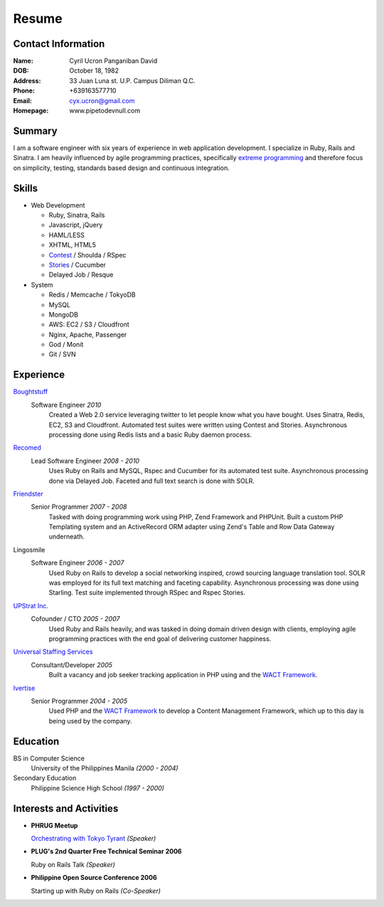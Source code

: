 ======
Resume
======

Contact Information
-------------------
:Name: Cyril Ucron Panganiban David
:DOB:  October 18, 1982
:Address: 33 Juan Luna st. U.P. Campus Diliman Q.C.
:Phone: +639163577710
:Email: cyx.ucron@gmail.com
:Homepage: www.pipetodevnull.com

Summary
-------
I am a software engineer with six years of experience in web application development. I specialize in Ruby, Rails and Sinatra. I am heavily influenced by agile programming practices, specifically `extreme programming`_ and therefore focus on simplicity, testing, standards based design and continuous integration. 

Skills
------

- Web Development

  - Ruby, Sinatra, Rails
  - Javascript, jQuery
  - HAML/LESS
  - XHTML, HTML5
  - `Contest`_ / Shoulda / RSpec
  - `Stories`_ / Cucumber
  - Delayed Job / Resque

- System

  - Redis / Memcache / TokyoDB
  - MySQL
  - MongoDB
  - AWS: EC2 / S3 / Cloudfront
  - Nginx, Apache, Passenger
  - God / Monit
  - Git / SVN

Experience
----------

Boughtstuff_ 
  Software Engineer *2010*
    Created a Web 2.0 service leveraging twitter to let people know what you have bought. Uses Sinatra, Redis, EC2, S3 and Cloudfront. Automated test suites were written using Contest and Stories. Asynchronous processing done using Redis lists and a basic Ruby daemon process.

Recomed_ 
  Lead Software Engineer *2008 - 2010*
    Uses Ruby on Rails and MySQL, Rspec and Cucumber for its automated test suite. Asynchronous processing done via Delayed Job. Faceted and full text search is done with SOLR.

Friendster_
  Senior Programmer *2007 - 2008*
    Tasked with doing programming work using PHP, Zend Framework and PHPUnit. Built a custom PHP Templating system and an ActiveRecord ORM adapter using Zend's Table and Row Data Gateway underneath.

Lingosmile
  Software Engineer *2006 - 2007*
    Used Ruby on Rails to develop a social networking inspired, crowd sourcing language translation tool. SOLR was employed for its full text matching and faceting capability. Asynchronous processing was done using Starling. Test suite implemented through RSpec and Rspec Stories.

`UPStrat Inc.`_
  Cofounder / CTO *2005 - 2007*
    Used Ruby and Rails heavily, and was tasked in doing domain driven design with clients, employing agile programming practices with the end goal of delivering customer happiness.

`Universal Staffing Services`_
  Consultant/Developer *2005*
    Built a vacancy and job seeker tracking application in PHP using and the `WACT Framework`_.

Ivertise_
  Senior Programmer *2004 - 2005*
    Used PHP and the `WACT Framework`_ to develop a Content Management Framework, which up to this day is being used by the company.

Education
---------

BS in Computer Science
  University of the Philippines Manila
  *(2000 - 2004)*

Secondary Education
  Philippine Science High School
  *(1997 - 2000)*

Interests and Activities
------------------------

- **PHRUG Meetup**

  `Orchestrating with Tokyo Tyrant`_ *(Speaker)*

- **PLUG's 2nd Quarter Free Technical Seminar 2006** 
  
  Ruby on Rails Talk *(Speaker)*

- **Philippine Open Source Conference 2006**

  Starting up with Ruby on Rails *(Co-Speaker)*

  
.. _extreme programming: http://extremeprogramming.org
.. _Stories: http://github.com/citrusbyte/stories
.. _Contest: http://github.com/citrusbyte/contest
.. _Boughtstuff: http://boughtstuff.com
.. _Recomed: http://recomed.com
.. _Friendster: http://friendster.com
.. _UPStrat Inc.: http://upstrat.com
.. _Ivertise: http://ivertise.com
.. _WACT Framework: http://www.phpwact.org/
.. _Universal Staffing Services: http://unistaff.us
.. _Orchestrating with Tokyo Tyrant: http://www.slideshare.net/cyx.ucron/orchestra-1499061
